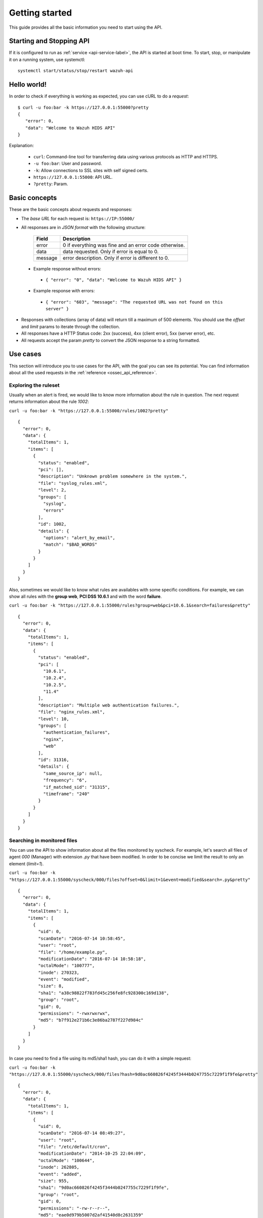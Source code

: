 .. _wazuh_api_getting_started:

Getting started
======================

This guide provides all the basic information you need to start using the API.

Starting and Stopping API
---------------------------------
If it is configured to run as :ref:`service <api-service-label>`, the API is started at boot time. To start, stop, or manipulate it on a running system, use systemctl: ::

 systemctl start/status/stop/restart wazuh-api

Hello world!
---------------------------------
In order to check if everything is working as expected, you can use cURL to do a *request*: ::

    $ curl -u foo:bar -k https://127.0.0.1:55000?pretty
    {
       "error": 0,
       "data": "Welcome to Wazuh HIDS API"
    }

Explanation:

 * ``curl``: Command-line tool for transferring data using various protocols as HTTP and HTTPS.
 * ``-u foo:bar``: User and password.
 * ``-k``: Allow connections to SSL sites with self signed certs.
 * ``https://127.0.0.1:55000``: API URL.
 * ``?pretty``: Param.

Basic concepts
---------------------------------

These are the basic concepts about requests and responses:

* The *base URL* for each request is: ``https://IP:55000/``
* All responses are in *JSON format* with the following structure:

    +---------+-------------------------------------------------------+
    | Field   | Description                                           |
    +=========+=======================================================+
    | error   | 0 if everything was fine and an error code otherwise. |
    +---------+-------------------------------------------------------+
    | data    | data requested. Only if error is equal to 0.          |
    +---------+-------------------------------------------------------+
    | message | error description. Only if error is different to 0.   |
    +---------+-------------------------------------------------------+

 * Example response without errors:

  * ``{ "error": "0", "data": "Welcome to Wazuh HIDS API" }``

 * Example response with errors:

  * ``{ "error": "603", "message": "The requested URL was not found on this server" }``

* Responses with collections (array of data) will return till a maximum of 500 elements. You should use the *offset* and *limit* params to iterate through the collection.
* All responses have a HTTP Status code: 2xx (success), 4xx (client error), 5xx (server error), etc.
* All requests accept the param *pretty* to convert the JSON response to a string formatted.


.. _wazuh_api_use_cases:

Use cases
---------------------------------

This section will introduce you to use cases for the API, with the goal you can see its potential. You can find information about all the used requests in the :ref:`reference <ossec_api_reference>`.

Exploring the ruleset
^^^^^^^^^^^^^^^^^^^^^^^^^

Usually when an alert is fired, we would like to know more information about the rule in question. The next request returns information about the rule *1002*:

``curl -u foo:bar -k "https://127.0.0.1:55000/rules/1002?pretty"``

::

    {
      "error": 0,
      "data": {
        "totalItems": 1,
        "items": [
          {
            "status": "enabled",
            "pci": [],
            "description": "Unknown problem somewhere in the system.",
            "file": "syslog_rules.xml",
            "level": 2,
            "groups": [
              "syslog",
              "errors"
            ],
            "id": 1002,
            "details": {
              "options": "alert_by_email",
              "match": "$BAD_WORDS"
            }
          }
        ]
      }
    }

Also, sometimes we would like to know what rules are availables with some specific conditions. For example, we can show all rules with the **group web**, **PCI DSS 10.6.1** and with the word **failure**.

``curl -u foo:bar -k "https://127.0.0.1:55000/rules?group=web&pci=10.6.1&search=failures&pretty"``

::

    {
      "error": 0,
      "data": {
        "totalItems": 1,
        "items": [
          {
            "status": "enabled",
            "pci": [
              "10.6.1",
              "10.2.4",
              "10.2.5",
              "11.4"
            ],
            "description": "Multiple web authentication failures.",
            "file": "nginx_rules.xml",
            "level": 10,
            "groups": [
              "authentication_failures",
              "nginx",
              "web"
            ],
            "id": 31316,
            "details": {
              "same_source_ip": null,
              "frequency": "6",
              "if_matched_sid": "31315",
              "timeframe": "240"
            }
          }
        ]
      }
    }

Searching in monitored files
^^^^^^^^^^^^^^^^^^^^^^^^^^^^^^^

You can use the API to show information about all the files monitored by syscheck. For example, let's search all files of agent *000* (Manager) with extension *.py* that have been modified. In order to be concise we limit the result to only an element (*limit=1*).

``curl -u foo:bar -k "https://127.0.0.1:55000/syscheck/000/files?offset=0&limit=1&event=modified&search=.py&pretty"``

::

    {
      "error": 0,
      "data": {
        "totalItems": 1,
        "items": [
          {
            "uid": 0,
            "scanDate": "2016-07-14 10:58:45",
            "user": "root",
            "file": "/home/example.py",
            "modificationDate": "2016-07-14 10:58:18",
            "octalMode": "100777",
            "inode": 270323,
            "event": "modified",
            "size": 8,
            "sha1": "a38c98822f783fd45c256fe8fc928300c169d138",
            "group": "root",
            "gid": 0,
            "permissions": "-rwxrwxrwx",
            "md5": "b7f912e271b6c3e86ba2787f227d984c"
          }
        ]
      }
    }

In case you need to find a file using its md5/sha1 hash, you can do it with a simple request:


``curl -u foo:bar -k "https://127.0.0.1:55000/syscheck/000/files?hash=9d0ac660826f4245f3444b0247755c7229f1f9fe&pretty"``

::

    {
      "error": 0,
      "data": {
        "totalItems": 1,
        "items": [
          {
            "uid": 0,
            "scanDate": "2016-07-14 08:49:27",
            "user": "root",
            "file": "/etc/default/cron",
            "modificationDate": "2014-10-25 22:04:09",
            "octalMode": "100644",
            "inode": 262805,
            "event": "added",
            "size": 955,
            "sha1": "9d0ac660826f4245f3444b0247755c7229f1f9fe",
            "group": "root",
            "gid": 0,
            "permissions": "-rw-r--r--",
            "md5": "eae0d979b5007d2af41540d8c2631359"
          }
        ]
      }
    }

Getting outstanding rootcheck controls
^^^^^^^^^^^^^^^^^^^^^^^^^^^^^^^^^^^^^^^^^^^

Rootcheck requests are very similar to the syscheck ones. In order to get all rootcheck control with *outstanding* status you can run this request:

``curl -u foo:bar -k "https://127.0.0.1:55000/rootcheck/000?status=outstanding&offset=0&limit=1&pretty"``

::

    {
      "error": 0,
      "data": {
        "totalItems": 3,
        "items": [
          {
            "status": "outstanding",
            "oldDay": "2016-07-14 08:49:28",
            "readDay": "2016-07-14 08:49:28",
            "event": "System Audit: SSH Hardening - 1: Port 22 {PCI_DSS: 2.2.4}. File: /etc/ssh/sshd_config"
          }
        ]
      }
    }

Starting Manager and getting configuration
^^^^^^^^^^^^^^^^^^^^^^^^^^^^^^^^^^^^^^^^^^^^^^^^

It is possible to do a lot of actions with the Manager, for example, you can stop/start/restart it or get its state just with a request:

``curl -u foo:bar -k -X PUT "https://127.0.0.1:55000/manager/restart?pretty"``

::

    {
      "error": 0,
      "data": [
        {
          "status": "running",
          "daemon": "wazuh-moduled"
        },
        {
          "status": "running",
          "daemon": "ossec-maild"
        },
        {
          "status": "running",
          "daemon": "ossec-execd"
        },
        {
          "status": "running",
          "daemon": "ossec-analysisd"
        },
        {
          "status": "running",
          "daemon": "ossec-logcollector"
        },
        {
          "status": "running",
          "daemon": "ossec-remoted"
        },
        {
          "status": "running",
          "daemon": "ossec-syscheckd"
        },
        {
          "status": "running",
          "daemon": "ossec-monitord"
        }
      ]
    }


In case you do not have access to the Manager and you need to know the current configuration, you can retrieve it with the below request:

``curl -u foo:bar -k "https://127.0.0.1:55000/manager/configuration?pretty"``

::

    {
      "error": 0,
      "data": {
        "global": {
          "email_notification": "no",
          "white_list": [
            "127.0.0.1",
            "^localhost.localdomain$",
            "10.0.0.2"
          ],
          "jsonout_output": "yes",
          "logall": "yes"
        },
        "...": {"...": "..."}
      }
    }


Playing with agents
^^^^^^^^^^^^^^^^^^^^^^

Of course, we can work with agents. Let's take a look to the **active** agents:


``curl -u foo:bar -k "https://127.0.0.1:55000/agents?offset=0&limit=1&status=active&pretty"``

::

    {
      "error": 0,
      "data": {
        "totalItems": 1,
        "items": [
          {
            "status": "Active",
            "ip": "127.0.0.1",
            "id": "000",
            "name": "LinMV"
          }
        ]
      }
    }

Add an agent is now easy than ever. Just send a request with the agent name and its IP.

``curl -u foo:bar -k -X POST -d '{"name":"NewHost","ip":"10.0.0.8"}' -H 'Content-Type:application/json' "https://127.0.0.1:55000/agents?pretty"``

::

    {
      "error": 0,
      "data": "019"
    }

Do you need the agent key?. Just get it with:

``curl -u foo:bar -k "https://127.0.0.1:55000/agents/019/key?pretty"``

::

    {
      "error": 0,
      "data": "MDE5IGFkZmFmZGFkZmFkZmFkZmEgMTg1LjE2LjIxMS44OCBjN2Y2YzFhMjc4NWI1NjBhOWZiZGJiNjY2ODMwMzdlODNkMjQwNDc5NmUxMDI2Yzk1ZTBmMmY2MDQ5ZDU1Mjlj"
    }


Conclusion
^^^^^^^^^^^^^^^^^^
We hope you have seen the API potential with these real-life examples. Do not forget to visit the :ref:`reference <ossec_api_reference>` to discover all the available requests. Here you find a :ref:`summary <request_list>`.


Using the API with cURL, Python and Powershell
---------------------------------------------------

.. _api_curl_label:

CURL
^^^^^^^^^^^^^^^^^^

cURL is a command-line tool for transferring data using various protocols. It can be used to interact with this API. It is pre-installed on many Linux and Mac systems. Some examples:

**GET**
::

    $ curl -u foo:bar -k https://127.0.0.1:55000

``{"error":"0","data": "Welcome to Wazuh HIDS API"}``

**PUT**
::

    $ curl -u foo:bar -k -X PUT https://127.0.0.1:55000/agents/new_agent

``{"error":0,"data":"004"}``



**POST**
::

    $ curl -u foo:bar -k -X POST -d '{"name":"NewHost","ip":"10.0.0.8"}' -H 'Content-Type:application/json' "https://127.0.0.1:55000//agents"

``{"error":0,"data":"004"}``

**DELETE**
::

    $ curl -u foo:bar -k -X DELETE https://127.0.0.1:55000/rootcheck/001

``{"error":"0","data":"Policy and auditing database updated"}``

.. _api_python-label:

Python
^^^^^^^^^^^^^^^^^^

It is very easy interact with the API using Python:

Code:
::

    #!/usr/bin/env python

    import json
    import requests # Install request: pip install requests

    # Configuration
    base_url = 'https://IP:55000'
    auth = requests.auth.HTTPBasicAuth('foo', 'bar')
    verify = False
    requests.packages.urllib3.disable_warnings()

    # Request
    url = '{0}{1}'.format(base_url, "/agents/000")
    r = requests.get(url, auth=auth, params=None, verify=verify)
    print(json.dumps(r.json(), indent=4, sort_keys=True))
    print("Status: {0}".format(r.status_code))

Output:
::

    {
        "error": "0",
        "data": {
            "id": "000",
            "ip": "127.0.0.1",
            "lastKeepAlive": "Not available",
            "name": "LinMV",
            "os": "Linux LinMV 3.16.0-4-amd64 #1 SMP Debian 3.16.7-ckt11-1 (2015-05-24) x86_64",
            "rootcheckEndTime": "Unknown",
            "rootcheckTime": "Unknown",
            "status": "Active",
            "syscheckEndTime": "Unknown",
            "syscheckTime": "Unknown",
            "version": "OSSEC HIDS v2.8"
        }
    }
    Status: 200

Full example in ``wazuh-API/examples/api-client.py``.

.. _api_powershell_label:

Powershell
^^^^^^^^^^^^^^^^^^

The **Invoke-RestMethod** cmdlet sends requests to the API and handle the response easily. This cmdlet is introduced in Windows PowerShell 3.0.

Code:
::

    function Ignore-SelfSignedCerts {
        add-type @"
            using System.Net;
            using System.Security.Cryptography.X509Certificates;

            public class PolicyCert : ICertificatePolicy {
                public PolicyCert() {}
                public bool CheckValidationResult(
                    ServicePoint sPoint, X509Certificate cert,
                    WebRequest wRequest, int certProb) {
                    return true;
                }
            }
    "@
        [System.Net.ServicePointManager]::CertificatePolicy = new-object PolicyCert
    }

    # Configuration
    $base_url = "https://IP:55000"
    $username = "foo"
    $password = "bar"
    $base64AuthInfo = [Convert]::ToBase64String([Text.Encoding]::ASCII.GetBytes(("{0}:{1}" -f $username, $password)))
    Ignore-SelfSignedCerts

    # Request
    $url = $base_url + "/syscheck/000/last_scan"
    $method = "get"
    try{
        $r = Invoke-RestMethod -Headers @{Authorization=("Basic {0}" -f $base64AuthInfo)} -Method $method -Uri $url
    }catch{
        $r = $_.Exception
    }

    Write-Output $r

Output:

::

    error data
    ----- --------
    0     @{syscheckTime=Wed Feb 24 09:55:04 2016; syscheckEndTime=Wed Feb 24 10:00:42 2016}


Full example in ``wazuh-API/examples/api-client.ps1``.
